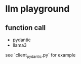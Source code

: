 * llm playground

** function call
   - pydantic
   - llama3

   see `client_pydantic.py` for example
